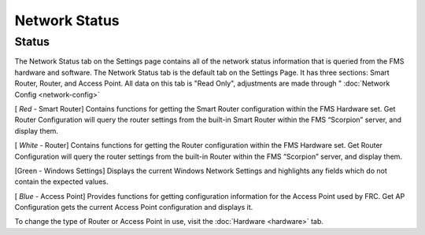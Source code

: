 Network Status
==============

Status
------

.. image:: images/network-status-0.png

The Network Status tab on the Settings page contains all of the network status information that is queried from the FMS hardware and software. The Network Status tab is the default tab on the Settings Page. It has three sections: Smart Router, Router, and Access Point. All data on this tab is "Read Only", adjustments are made through " :doc:`Network Config <network-config>`

[ *Red* - Smart Router] Contains functions for getting the Smart Router configuration within the FMS Hardware set. Get Router Configuration will query the router settings from the built-in Smart Router within the FMS “Scorpion” server, and display them.

[ *White* - Router] Contains functions for getting the Router configuration within the FMS Hardware set. Get Router Configuration will query the router settings from the built-in Router within the FMS “Scorpion” server, and display them.

[Green - Windows Settings] Displays the current Windows Network Settings and highlights any fields which do not contain the expected values.

[ *Blue* - Access Point] Provides functions for getting configuration information for the Access Point used by FRC. Get AP Configuration gets the current Access Point configuration and displays it.

To change the type of Router or Access Point in use, visit the :doc:`Hardware <hardware>` tab.

